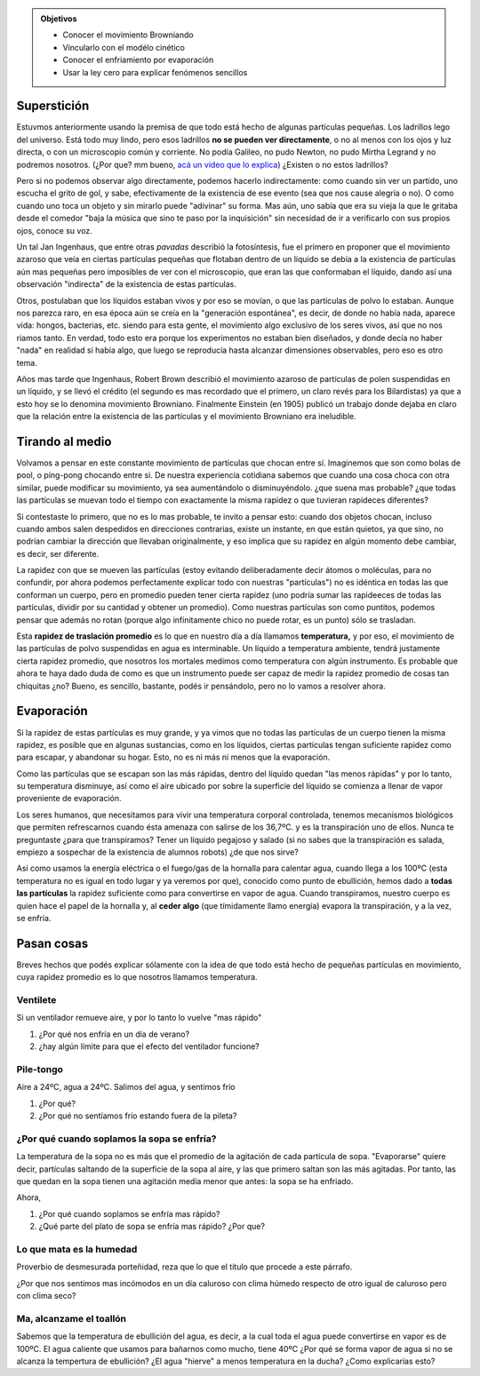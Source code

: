 .. title: Superstición y átomos
.. slug: cla-fisicoquimica3-2020-08-ley-cero-otra-vez
.. date: 2020-06-08 11:13:51 UTC-03:00
.. tags: 
.. category: fisicoquimica3
.. link: 
.. description: 
.. type: text
.. has_math: true
.. template: postb.tmpl

.. admonition:: Objetivos

	- Conocer el movimiento Browniando
	- Vincularlo con el modélo cinético
	- Conocer el enfriamiento por evaporación
	- Usar la ley cero para explicar fenómenos sencillos

Superstición
============

Estuvmos anteriormente usando la premisa de que todo está hecho de algunas partículas pequeñas. 
Los ladrillos lego del universo. Está todo muy lindo, pero esos ladrillos **no se pueden ver directamente**, o no al menos con los ojos y luz directa, o con un microscopio común y corriente. No podía Galileo, no pudo Newton, no pudo Mirtha Legrand y no podremos nosotros. (¿Por que? mm bueno,  `acá un video que lo explica`_)  ¿Existen o no estos ladrillos?

.. _acá un video que lo explica: https://www.youtube.com/watch?v=yqLlgIaz1L0

Pero si no podemos observar algo directamente, podemos hacerlo indirectamente: como cuando sin ver un partido, uno escucha el grito de gol, y sabe, efectivamente de la existencia de ese evento (sea que nos cause alegría o no). O como cuando uno toca un objeto y sin mirarlo puede "adivinar" su forma. Mas aún, uno sabía que era su vieja la que le gritaba desde el comedor "baja la música que sino te paso por la inquisición" sin necesidad de ir a verificarlo con sus propios ojos, conoce su voz.

Un tal Jan Ingenhaus, que entre otras *pavadas* describió la fotosíntesis, fue el primero en proponer que el movimiento azaroso que veía en ciertas partículas pequeñas que flotaban dentro de un líquido se debía a la existencia de partículas aún mas pequeñas  pero imposibles de ver con el microscopio, que eran las que conformaban el líquido, dando así una observación "indirecta" de la existencia de estas partículas. 

Otros, postulaban que los líquidos estaban vivos y por eso se movían, o que las partículas de polvo lo estaban. Aunque nos parezca raro, en esa época aún se creía en la "generación espontánea", es decir, de donde no había nada, aparece vida: hongos, bacterias, etc.  siendo para esta gente, el movimiento algo exclusivo de los seres vivos, así que no nos riamos tanto.  En verdad, todo esto era porque los experimentos no estaban bien diseñados, y donde decía no haber "nada" en realidad si había algo, que luego se reproducía hasta alcanzar dimensiones observables, pero eso es otro tema.

Años mas tarde que Ingenhaus, Robert Brown describió el movimiento azaroso de partículas de polen suspendidas en un líquido, y se llevó el crédito (el segundo es mas recordado que el primero, un claro revés para los Bilardistas) ya que a esto hoy se lo denomina movimiento Browniano. Finalmente Einstein (en 1905) publicó un trabajo donde dejaba en claro que la relación entre la existencia de las partículas y el movimiento Browniano era ineludible.

.. raw:: html

	<iframe width="100%" height="254" src="https://www.youtube.com/embed/UUSL0NqcY6k" frameborder="0" allow="accelerometer; autoplay; encrypted-media; gyroscope; picture-in-picture" allowfullscreen></iframe>


Tirando al medio
================

Volvamos a pensar en este constante movimiento de partículas que chocan entre sí. Imaginemos que son como bolas de pool, o ping-pong chocando entre si. De nuestra experiencia cotidiana sabemos que cuando una cosa choca con otra similar, puede modificar su movimiento, ya sea aumentándolo o disminuyéndolo. ¿que suena mas probable? ¿que todas las partículas se muevan todo el tiempo con exactamente la misma rapidez o que tuvieran rapideces diferentes?

Si contestaste lo primero, que no es lo mas probable, te invito a pensar esto: cuando dos objetos chocan, incluso cuando ambos salen despedidos en direcciones contrarias, existe un instante, en que están quietos, ya que sino, no podrían cambiar la dirección que llevaban originalmente, y eso implica que su rapidez en algún momento debe cambiar, es decir, ser diferente.

La rapidez con que se mueven las partículas (estoy evitando deliberadamente decir átomos o moléculas, para no confundir, por ahora podemos perfectamente explicar todo con nuestras "partículas") no es idéntica en todas las que conforman un cuerpo, pero en promedio pueden tener cierta rapidez (uno podría sumar las rapideeces de todas las partículas, dividir por su cantidad y obtener un promedio). Como nuestras partículas son como puntitos, podemos pensar que además no rotan (porque algo infinitamente chico no puede rotar, es un punto) sólo se trasladan. 

Esta **rapidez de traslación promedio** es lo que en nuestro día a día llamamos **temperatura,** y por eso, el movimiento de las partículas de polvo suspendidas en agua es interminable. Un líquido a temperatura ambiente, tendrá justamente cierta rapidez promedio, que nosotros los mortales medimos como temperatura con algún instrumento. Es probable que ahora te haya dado duda de como es que un instrumento puede ser capaz de medir la rapidez promedio de cosas tan chiquitas ¿no? Bueno, es sencillo, bastante, podés ir pensándolo, pero no lo vamos a resolver ahora.

Evaporación
===========

Si la rapidez de estas partículas es muy grande, y ya vimos que no todas las partículas de un cuerpo tienen la misma rapidez, es posible que en algunas sustancias, como en los líquidos, ciertas partículas tengan suficiente rapidez como para escapar, y abandonar su hogar. Esto, no es ni más ni menos que la evaporación. 

Como las partículas que se escapan son las más rápidas, dentro del líquido quedan "las menos rápidas" y por lo tanto, su temperatura disminuye, así como el aire ubicado por sobre la superficie del líquido se comienza a llenar de vapor proveniente de evaporación.

Los seres humanos, que necesitamos para vivir una temperatura corporal controlada, tenemos mecanismos biológicos que permiten refrescarnos cuando ésta amenaza con salirse de los 36,7ºC. y es la transpiración uno de ellos. Nunca te preguntaste ¿para que transpiramos? Tener un líquido pegajoso y salado (si no sabes que la transpiración es salada, empiezo a sospechar de la existencia de alumnos robots) ¿de que nos sirve? 

Así como usamos la energía eléctrica o el fuego/gas de la hornalla para calentar agua, cuando llega a los 100ºC (esta temperatura no es igual en todo lugar y ya veremos por que), conocido como punto de ebullición, hemos dado a **todas las partículas** la rapidez suficiente como para convertirse en vapor de agua. Cuando transpiramos, nuestro cuerpo es quien hace el papel de la hornalla y, al **ceder algo** (que tímidamente llamo energía) evapora la transpiración, y a la vez, se enfría.

Pasan cosas
===========

Breves hechos que podés explicar sólamente con la idea de que todo está hecho de pequeñas
partículas en movimiento, cuya rapidez promedio es lo que nosotros llamamos temperatura.

Ventilete
---------

Si un ventilador remueve aire, y por lo tanto lo vuelve "mas rápido" 

1. ¿Por qué nos enfría en un día de verano? 
2. ¿hay algún límite para que el efecto del ventilador funcione?



Pile-tongo
----------

Aire a 24ºC, agua a 24ºC. Salimos del agua, y sentimos frío 

1. ¿Por qué? 
2. ¿Por qué no sentíamos frío estando fuera de la pileta?

¿Por qué cuando soplamos la sopa se enfría?
-------------------------------------------

La temperatura de la sopa no es más que el promedio de la agitación de cada partícula de sopa. "Evaporarse" quiere decir, partículas saltando de la superficie de la sopa al aire, y las que primero saltan son las más agitadas. Por tanto, las que quedan en la sopa tienen una agitación media menor que antes: la sopa se ha enfriado. 

.. image:: /images/sopa.png

Ahora, 

1. ¿Por qué cuando soplamos se enfría mas rápido? 
2. ¿Qué parte del plato de sopa se enfría mas rápido? ¿Por que?


Lo que mata es la humedad
-------------------------

Proverbio de desmesurada porteñidad, reza que lo que el título que procede a este párrafo.

¿Por que nos sentimos mas incómodos en un día caluroso con clima húmedo respecto de otro igual de caluroso pero con clima seco?

Ma, alcanzame el toallón
------------------------

Sabemos que la temperatura de ebullición del agua, es decir, a la cual toda el agua puede convertirse en vapor es de 100ºC. El agua caliente que usamos para bañarnos como mucho, tiene 40ºC ¿Por qué se forma vapor de agua si no se alcanza la tempertura de ebullición? ¿El agua "hierve" a menos temperatura en la ducha? ¿Como explicarías esto? 
